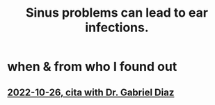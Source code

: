 :PROPERTIES:
:ID:       6e62e85e-2701-4928-ade1-b9f5dc51703f
:END:
#+title: Sinus problems can lead to ear infections.
* when & from who I found out
** [[https://github.com/JeffreyBenjaminBrown/secret_org_with_github-navigable_links/blob/master/2022_10_26_cita_with_dr_gabriel_diaz.org][2022-10-26, cita with Dr. Gabriel Diaz]]
